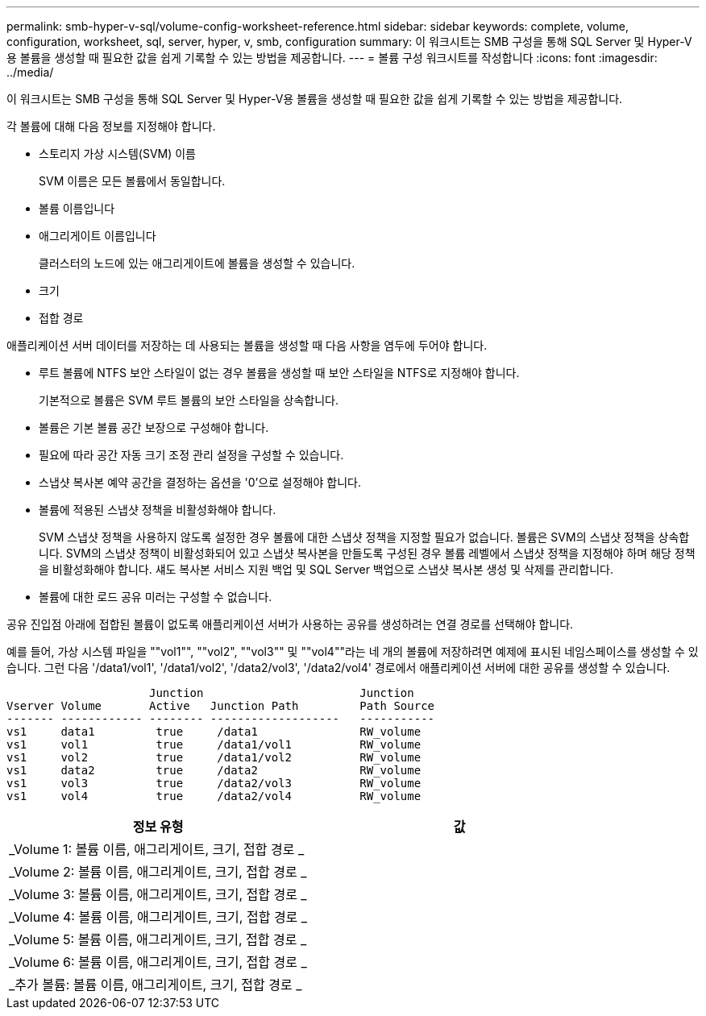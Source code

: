 ---
permalink: smb-hyper-v-sql/volume-config-worksheet-reference.html 
sidebar: sidebar 
keywords: complete, volume, configuration, worksheet, sql, server, hyper, v, smb, configuration 
summary: 이 워크시트는 SMB 구성을 통해 SQL Server 및 Hyper-V용 볼륨을 생성할 때 필요한 값을 쉽게 기록할 수 있는 방법을 제공합니다. 
---
= 볼륨 구성 워크시트를 작성합니다
:icons: font
:imagesdir: ../media/


[role="lead"]
이 워크시트는 SMB 구성을 통해 SQL Server 및 Hyper-V용 볼륨을 생성할 때 필요한 값을 쉽게 기록할 수 있는 방법을 제공합니다.

각 볼륨에 대해 다음 정보를 지정해야 합니다.

* 스토리지 가상 시스템(SVM) 이름
+
SVM 이름은 모든 볼륨에서 동일합니다.

* 볼륨 이름입니다
* 애그리게이트 이름입니다
+
클러스터의 노드에 있는 애그리게이트에 볼륨을 생성할 수 있습니다.

* 크기
* 접합 경로


애플리케이션 서버 데이터를 저장하는 데 사용되는 볼륨을 생성할 때 다음 사항을 염두에 두어야 합니다.

* 루트 볼륨에 NTFS 보안 스타일이 없는 경우 볼륨을 생성할 때 보안 스타일을 NTFS로 지정해야 합니다.
+
기본적으로 볼륨은 SVM 루트 볼륨의 보안 스타일을 상속합니다.

* 볼륨은 기본 볼륨 공간 보장으로 구성해야 합니다.
* 필요에 따라 공간 자동 크기 조정 관리 설정을 구성할 수 있습니다.
* 스냅샷 복사본 예약 공간을 결정하는 옵션을 '0'으로 설정해야 합니다.
* 볼륨에 적용된 스냅샷 정책을 비활성화해야 합니다.
+
SVM 스냅샷 정책을 사용하지 않도록 설정한 경우 볼륨에 대한 스냅샷 정책을 지정할 필요가 없습니다. 볼륨은 SVM의 스냅샷 정책을 상속합니다. SVM의 스냅샷 정책이 비활성화되어 있고 스냅샷 복사본을 만들도록 구성된 경우 볼륨 레벨에서 스냅샷 정책을 지정해야 하며 해당 정책을 비활성화해야 합니다. 섀도 복사본 서비스 지원 백업 및 SQL Server 백업으로 스냅샷 복사본 생성 및 삭제를 관리합니다.

* 볼륨에 대한 로드 공유 미러는 구성할 수 없습니다.


공유 진입점 아래에 접합된 볼륨이 없도록 애플리케이션 서버가 사용하는 공유를 생성하려는 연결 경로를 선택해야 합니다.

예를 들어, 가상 시스템 파일을 ""vol1"", ""vol2", ""vol3"" 및 ""vol4""라는 네 개의 볼륨에 저장하려면 예제에 표시된 네임스페이스를 생성할 수 있습니다. 그런 다음 '/data1/vol1', '/data1/vol2', '/data2/vol3', '/data2/vol4' 경로에서 애플리케이션 서버에 대한 공유를 생성할 수 있습니다.

[listing]
----

                     Junction                       Junction
Vserver Volume       Active   Junction Path         Path Source
------- ------------ -------- -------------------   -----------
vs1     data1         true     /data1               RW_volume
vs1     vol1          true     /data1/vol1          RW_volume
vs1     vol2          true     /data1/vol2          RW_volume
vs1     data2         true     /data2               RW_volume
vs1     vol3          true     /data2/vol3          RW_volume
vs1     vol4          true     /data2/vol4          RW_volume
----
|===
| 정보 유형 | 값 


 a| 
_Volume 1: 볼륨 이름, 애그리게이트, 크기, 접합 경로 _
 a| 



 a| 
_Volume 2: 볼륨 이름, 애그리게이트, 크기, 접합 경로 _
 a| 



 a| 
_Volume 3: 볼륨 이름, 애그리게이트, 크기, 접합 경로 _
 a| 



 a| 
_Volume 4: 볼륨 이름, 애그리게이트, 크기, 접합 경로 _
 a| 



 a| 
_Volume 5: 볼륨 이름, 애그리게이트, 크기, 접합 경로 _
 a| 



 a| 
_Volume 6: 볼륨 이름, 애그리게이트, 크기, 접합 경로 _
 a| 



 a| 
_추가 볼륨: 볼륨 이름, 애그리게이트, 크기, 접합 경로 _
 a| 

|===